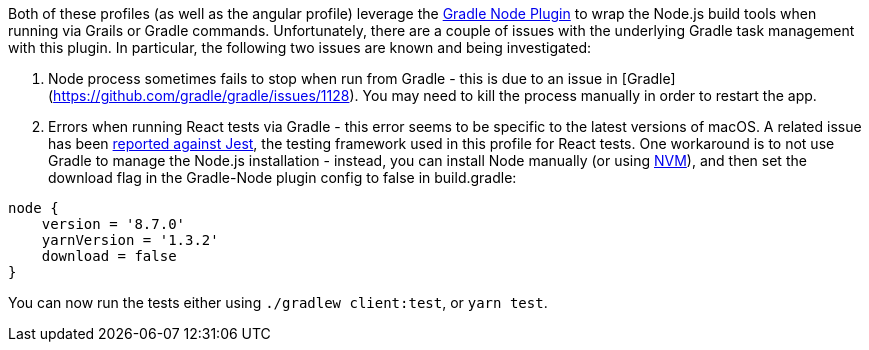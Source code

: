 Both of these profiles (as well as the angular profile) leverage the
https://github.com/objectcomputing/grails-team-blog/blob/react-webpack-profile/_posts/javascript[Gradle Node Plugin]
to wrap the Node.js build tools when running via Grails or Gradle commands. Unfortunately, there
are a couple of issues with the underlying Gradle task management with this plugin. In particular,
the following two issues are known and being investigated:

1. Node process sometimes fails to stop when run from Gradle - this is due to an issue in
[Gradle](https://github.com/gradle/gradle/issues/1128). You may need to kill the process manually
in order to restart the app.
2. Errors when running React tests via Gradle - this error seems to be specific to the latest
versions of macOS. A related issue has been https://github.com/facebook/jest/issues/1767[reported against Jest],
the testing framework used in this profile for React tests. One workaround is to not use
Gradle to manage the Node.js installation - instead, you can install Node manually
(or using https://github.com/objectcomputing/grails-team-blog/blob/react-webpack-profile/_posts/javascript[NVM]),
and then set the download flag in the Gradle-Node plugin config to false in build.gradle:

[source, groovy]
----
node {
    version = '8.7.0'
    yarnVersion = '1.3.2'
    download = false
}
----

You can now run the tests either using `./gradlew client:test`, or `yarn test`.